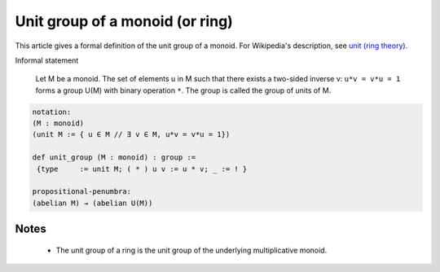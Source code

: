 Unit group of a monoid (or ring)
--------------------------------

This article gives a formal definition of the unit group of a monoid.  For Wikipedia's
description, see `unit (ring theory) <https://en.wikipedia.org/wiki/Unit_(ring_theory)>`_.

Informal statement

  Let M be a monoid.
  The set of elements u in M such that there exists a two-sided
  inverse v:  ``u*v = v*u = 1`` forms a group U(M) with binary operation ``*``.  The group is
  called the group of units of M.  

.. code-block:: text

  notation:
  (M : monoid)
  (unit M := { u ∈ M // ∃ v ∈ M, u*v = v*u = 1})

  def unit_group (M : monoid) : group :=
   {type     := unit M; ( * ) u v := u * v; _ := ! }

  propositional-penumbra:
  (abelian M) → (abelian U(M))

Notes
=====

  * The unit group of a ring is the unit group of the underlying multiplicative monoid.
    
